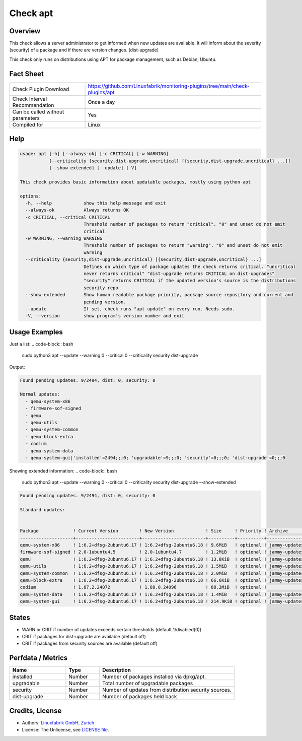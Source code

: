 Check apt
=========

Overview
--------

This check allows a server administrator to get informed when new updates are available.
It will inform about the severity (security) of a package and if there are version changes. (dist-upgrade)

This check only runs on distributions using APT for package management, such as Debian, Ubuntu.

Fact Sheet
----------

.. csv-table::
    :widths: 30, 70

    "Check Plugin Download",                "https://github.com/Linuxfabrik/monitoring-plugins/tree/main/check-plugins/apt"
    "Check Interval Recommendation",        "Once a day"
    "Can be called without parameters",     "Yes"
    "Compiled for",                         "Linux"

Help
----

.. code-block:: test

    usage: apt [-h] [--always-ok] [-c CRITICAL] [-w WARNING]
               [--criticality {security,dist-upgrade,uncritical} [{security,dist-upgrade,uncritical} ...]]
               [--show-extended] [--update] [-V]

    This check provides basic information about updatable packages, mostly using python-apt

    options:
      -h, --help            show this help message and exit
      --always-ok           Always returns OK
      -c CRITICAL, --critical CRITICAL
                            Threshold number of packages to return "critical". "0" and unset do not emit
                            critical
      -w WARNING, --warning WARNING
                            Threshold number of packages to return "warning". "0" and unset do not emit
                            warning
      --criticality {security,dist-upgrade,uncritical} [{security,dist-upgrade,uncritical} ...]
                            Defines on which type of package updates the check returns critical. "uncritical
                            never returns critical" "dist-upgrade returns CRITICAL on dist-upgrades"
                            "security" returns CRITICAL if the updated version's source is the distributions
                            security repo
      --show-extended       Show human readable package priority, package source repository and current and
                            pending version.
      --update              If set, check runs "apt update" on every run. Needs sudo.
      -V, --version         show program's version number and exit


Usage Examples
--------------

Just a list:
.. code-block:: bash
    sudo python3 apt --update --warning 0 --critical 0 --criticality security dist-upgrade

Output:

.. code-block:: text

    Found pending updates. 9/2494, dist: 0, security: 0

    Normal updates:
      - qemu-system-x86
      - firmware-sof-signed
      - qemu
      - qemu-utils
      - qemu-system-common
      - qemu-block-extra
      - codium
      - qemu-system-data
      - qemu-system-gui|'installed'=2494;;;0; 'upgradable'=9;;;0; 'security'=0;;;0; 'dist-upgrade'=0;;;0

Showing extended information:
.. code-block:: bash

    sudo python3 apt --update --warning 0 --critical 0 --criticality security dist-upgrade --show-extended


.. code-block:: text

    Found pending updates. 9/2494, dist: 0, security: 0

    Standard updates:


    Package             ! Current Version        ! New Version            ! Size     ! Priority ! Archive       ! Component  ! Site
    --------------------+------------------------+------------------------+----------+----------+---------------+------------+-----------------------
    qemu-system-x86     ! 1:6.2+dfsg-2ubuntu6.17 ! 1:6.2+dfsg-2ubuntu6.18 ! 9.6MiB   ! optional ! jammy-updates ! main       ! de.archive.ubuntu.com
    firmware-sof-signed ! 2.0-1ubuntu4.5         ! 2.0-1ubuntu4.7         ! 1.2MiB   ! optional ! jammy-updates ! restricted ! de.archive.ubuntu.com
    qemu                ! 1:6.2+dfsg-2ubuntu6.17 ! 1:6.2+dfsg-2ubuntu6.18 ! 13.8KiB  ! optional ! jammy-updates ! universe   ! de.archive.ubuntu.com
    qemu-utils          ! 1:6.2+dfsg-2ubuntu6.17 ! 1:6.2+dfsg-2ubuntu6.18 ! 1.5MiB   ! optional ! jammy-updates ! main       ! de.archive.ubuntu.com
    qemu-system-common  ! 1:6.2+dfsg-2ubuntu6.17 ! 1:6.2+dfsg-2ubuntu6.18 ! 2.0MiB   ! optional ! jammy-updates ! main       ! de.archive.ubuntu.com
    qemu-block-extra    ! 1:6.2+dfsg-2ubuntu6.17 ! 1:6.2+dfsg-2ubuntu6.18 ! 66.6KiB  ! optional ! jammy-updates ! main       ! de.archive.ubuntu.com
    codium              ! 1.87.2.24072           ! 1.88.0.24096           ! 88.2MiB  ! optional !               ! main       ! download.vscodium.com
    qemu-system-data    ! 1:6.2+dfsg-2ubuntu6.17 ! 1:6.2+dfsg-2ubuntu6.18 ! 1.4MiB   ! optional ! jammy-updates ! main       ! de.archive.ubuntu.com
    qemu-system-gui     ! 1:6.2+dfsg-2ubuntu6.17 ! 1:6.2+dfsg-2ubuntu6.18 ! 214.9KiB ! optional ! jammy-updates ! main       ! de.archive.ubuntu.com


States
------

* WARN or CRIT if number of updates exceeds certain thresholds (default 1/disabled(0))
* CRIT if packages for dist-upgrade are available (default off)
* CRIT if packages from security sources are available (default off)


Perfdata / Metrics
------------------

.. csv-table::
    :widths: 25, 15, 60
    :header-rows: 1

    Name,                                       Type,               Description
    installed,                                  Number,             "Number of packages installed via dpkg/apt."
    upgradable,                                 Number,             "Total number of upgradable packages"
    security,                                   Number,             "Number of updates from distribution security sources."
    dist-upgrade,                               Number,             "Number of packages held back"


Credits, License
----------------

* Authors: `Linuxfabrik GmbH, Zurich <https://www.linuxfabrik.ch>`_
* License: The Unlicense, see `LICENSE file <https://unlicense.org/>`_.